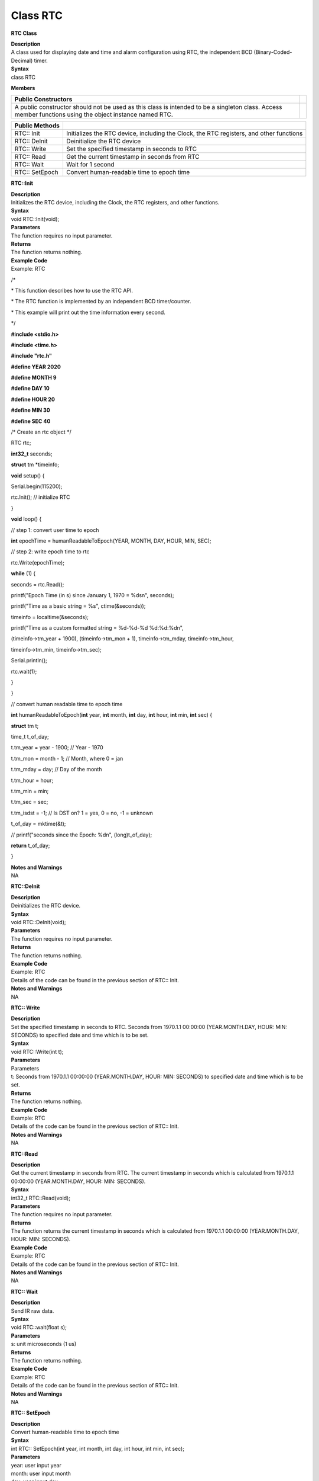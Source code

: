 Class RTC
=============
**RTC Class**

| **Description**
| A class used for displaying date and time and alarm configuration
  using RTC, the independent BCD (Binary-Coded-Decimal) timer.

| **Syntax**
| class RTC

**Members**

+-----------------------------------------------------------------+---+
| **Public Constructors**                                         |   |
+=================================================================+===+
| A public constructor should not be used as this class is        |   |
| intended to be a singleton class. Access member functions using |   |
| the object instance named RTC.                                  |   |
+-----------------------------------------------------------------+---+

+--------------------+------------------------------------------------+
| **Public Methods** |                                                |
+====================+================================================+
| RTC:: Init         | Initializes the RTC device, including the      |
|                    | Clock, the RTC registers, and other functions  |
+--------------------+------------------------------------------------+
| RTC:: DeInit       | Deinitialize the RTC device                    |
+--------------------+------------------------------------------------+
| RTC:: Write        | Set the specified timestamp in seconds to RTC  |
+--------------------+------------------------------------------------+
| RTC:: Read         | Get the current timestamp in seconds from RTC  |
+--------------------+------------------------------------------------+
| RTC:: Wait         | Wait for 1 second                              |
+--------------------+------------------------------------------------+
| RTC:: SetEpoch     | Convert human-readable time to epoch time      |
+--------------------+------------------------------------------------+

**RTC::Init**

| **Description**
| Initializes the RTC device, including the Clock, the RTC registers,
  and other functions.

| **Syntax**
| void RTC::Init(void);

| **Parameters**
| The function requires no input parameter.

| **Returns**
| The function returns nothing.

| **Example Code**
| Example: RTC

\/*

\* This function describes how to use the RTC API.

\* The RTC function is implemented by an independent BCD timer/counter.

\* This example will print out the time information every second.

\*/

**#include <stdio.h>**

**#include <time.h>**

**#include "rtc.h"**

**#define YEAR 2020**

**#define MONTH 9**

**#define DAY 10**

**#define HOUR 20**

**#define MIN 30**

**#define SEC 40**

/\* Create an rtc object \*/

RTC rtc;

**int32_t** seconds;

**struct** tm \*timeinfo;

**void** setup() {

Serial.begin(115200);

rtc.Init(); // initialize RTC

}

**void** loop() {

// step 1: convert user time to epoch

**int** epochTime = humanReadableToEpoch(YEAR, MONTH, DAY, HOUR, MIN,
SEC);

// step 2: write epoch time to rtc

rtc.Write(epochTime);

**while** (1) {

seconds = rtc.Read();

printf("Epoch Time (in s) since January 1, 1970 = %ds\n", seconds);

printf("Time as a basic string = %s", ctime(&seconds));

timeinfo = localtime(&seconds);

printf("Time as a custom formatted string = %d-%d-%d %d:%d:%d\n",

(timeinfo->tm_year + 1900), (timeinfo->tm_mon + 1), timeinfo->tm_mday,
timeinfo->tm_hour,

timeinfo->tm_min, timeinfo->tm_sec);

Serial.println();

rtc.wait(1);

}

}

// convert human readable time to epoch time

**int** humanReadableToEpoch(**int** year, **int** month, **int** day,
**int** hour, **int** min, **int** sec) {

**struct** tm t;

time_t t_of_day;

t.tm_year = year - 1900; // Year - 1970

t.tm_mon = month - 1; // Month, where 0 = jan

t.tm_mday = day; // Day of the month

t.tm_hour = hour;

t.tm_min = min;

t.tm_sec = sec;

t.tm_isdst = -1; // Is DST on? 1 = yes, 0 = no, -1 = unknown

t_of_day = mktime(&t);

// printf("seconds since the Epoch: %d\n", (long)t_of_day);

**return** t_of_day;

}

| **Notes and Warnings**
| NA

**RTC::DeInit**

| **Description**
| Deinitializes the RTC device.

| **Syntax**
| void RTC::DeInit(void);

| **Parameters**
| The function requires no input parameter.

| **Returns**
| The function returns nothing.

| **Example Code**
| Example: RTC
| Details of the code can be found in the previous section of RTC::
  Init.

| **Notes and Warnings**
| NA

**RTC:: Write**

| **Description**
| Set the specified timestamp in seconds to RTC. Seconds from 1970.1.1
  00:00:00 (YEAR.MONTH.DAY, HOUR: MIN: SECONDS) to specified date and
  time which is to be set.

| **Syntax**
| void RTC::Write(int t);

| **Parameters**
| Parameters
| t: Seconds from 1970.1.1 00:00:00 (YEAR.MONTH.DAY, HOUR: MIN: SECONDS)
  to specified date and time which is to be set.

| **Returns**
| The function returns nothing.

| **Example Code**
| Example: RTC
| Details of the code can be found in the previous section of RTC::
  Init.

| **Notes and Warnings**
| NA

**RTC::Read**

| **Description**
| Get the current timestamp in seconds from RTC. The current timestamp
  in seconds which is calculated from 1970.1.1 00:00:00 (YEAR.MONTH.DAY,
  HOUR: MIN: SECONDS).

| **Syntax**
| int32_t RTC::Read(void);

| **Parameters**
| The function requires no input parameter.

| **Returns**
| The function returns the current timestamp in seconds which is
  calculated from 1970.1.1 00:00:00 (YEAR.MONTH.DAY, HOUR: MIN:
  SECONDS).

| **Example Code**
| Example: RTC
| Details of the code can be found in the previous section of RTC::
  Init.

| **Notes and Warnings**
| NA

**RTC:: Wait**

| **Description**
| Send IR raw data.

| **Syntax**
| void RTC::wait(float s);

| **Parameters**
| s: unit microseconds (1 us)

| **Returns**
| The function returns nothing.

| **Example Code**
| Example: RTC
| Details of the code can be found in the previous section of RTC::
  Init.

| **Notes and Warnings**
| NA

**RTC:: SetEpoch**

| **Description**
| Convert human-readable time to epoch time

| **Syntax**
| int RTC:: SetEpoch(int year, int month, int day, int hour, int min,
  int sec);

| **Parameters**
| year: user input year
| month: user input month
| day: user input day
| hour: user input hour
| min: user input minutes
| sec: user input seconds

| **Returns**
| The function returns epoch time in seconds for RTC use.

| **Example Code**
| Example: RTC
| Details of the code can be found in the previous section of RTC::
  Init.

| **Notes and Warnings**
| NA
